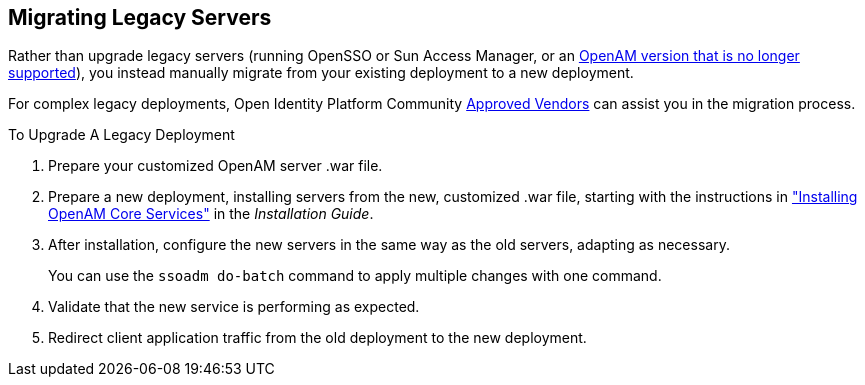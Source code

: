 ////
  The contents of this file are subject to the terms of the Common Development and
  Distribution License (the License). You may not use this file except in compliance with the
  License.
 
  You can obtain a copy of the License at legal/CDDLv1.0.txt. See the License for the
  specific language governing permission and limitations under the License.
 
  When distributing Covered Software, include this CDDL Header Notice in each file and include
  the License file at legal/CDDLv1.0.txt. If applicable, add the following below the CDDL
  Header, with the fields enclosed by brackets [] replaced by your own identifying
  information: "Portions copyright [year] [name of copyright owner]".
 
  Copyright 2017 ForgeRock AS.
  Portions Copyright 2024 3A Systems LLC.
////

:figure-caption!:
:example-caption!:
:table-caption!:


[#chap-legacy-servers]
== Migrating Legacy Servers

Rather than upgrade legacy servers (running OpenSSO or Sun Access Manager, or an link:https://backstage.forgerock.com/#!/knowledge/kb/article/a18529200[OpenAM version that is no longer supported, window=\_blank]), you instead manually migrate from your existing deployment to a new deployment.

For complex legacy deployments, Open Identity Platform Community link:https://github.com/OpenIdentityPlatform/.github/wiki/Approved-Vendor-List[Approved Vendors, window=\_blank] can assist you in the migration process.

[#upgrade-legacy]
.To Upgrade A Legacy Deployment
====

. Prepare your customized OpenAM server .war file.

. Prepare a new deployment, installing servers from the new, customized .war file, starting with the instructions in xref:../install-guide/chap-install-core.adoc#chap-install-core["Installing OpenAM Core Services"] in the __Installation Guide__.

. After installation, configure the new servers in the same way as the old servers, adapting as necessary.
+
You can use the `ssoadm do-batch` command to apply multiple changes with one command.

. Validate that the new service is performing as expected.

. Redirect client application traffic from the old deployment to the new deployment.

====

